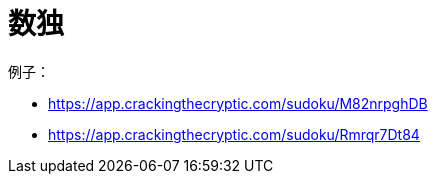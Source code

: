 = 数独

例子：

- https://app.crackingthecryptic.com/sudoku/M82nrpghDB
- https://app.crackingthecryptic.com/sudoku/Rmrqr7Dt84
